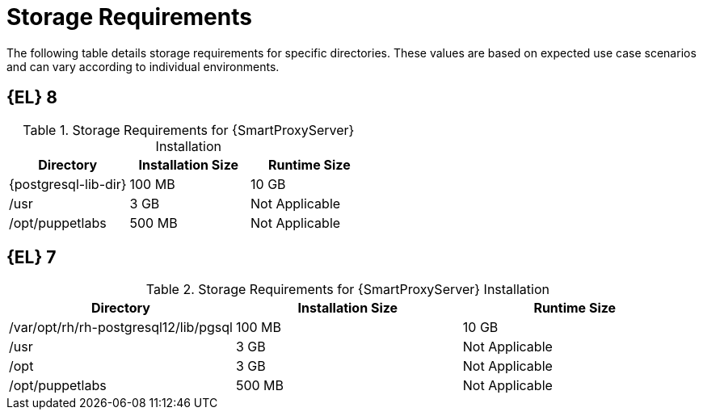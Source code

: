 [id="capsule-storage-requirements_{context}"]

= Storage Requirements

The following table details storage requirements for specific directories.
These values are based on expected use case scenarios and can vary according to individual environments.

ifdef::katello,satellite[]
The runtime size was measured with {RHEL} 6, 7, and 8 repositories synchronized.
endif::[]

ifndef::satellite[]
== [[storage-el-8]]{EL} 8
endif::[]

.Storage Requirements for {SmartProxyServer} Installation
[cols="1,1,1",options="header"]
|====
|Directory |Installation Size |Runtime Size
ifdef::katello,satellite,orcharhino[]
|/var/lib/pulp |1 MB |300 GB
endif::[]
|{postgresql-lib-dir} |100 MB |10 GB
|/usr |3 GB |Not Applicable
|/opt/puppetlabs |500 MB |Not Applicable
|====

ifndef::satellite[]
== [[storage-el-7]]{EL} 7

.Storage Requirements for {SmartProxyServer} Installation
[cols="1,1,1",options="header"]
|====
|Directory |Installation Size |Runtime Size
ifdef::katello,satellite,orcharhino[]
|/var/lib/pulp |1 MB |300 GB
endif::[]
|/var/opt/rh/rh-postgresql12/lib/pgsql |100 MB |10 GB
|/usr |3 GB | Not Applicable
|/opt |3 GB | Not Applicable
|/opt/puppetlabs |500 MB | Not Applicable
|====
endif::[]